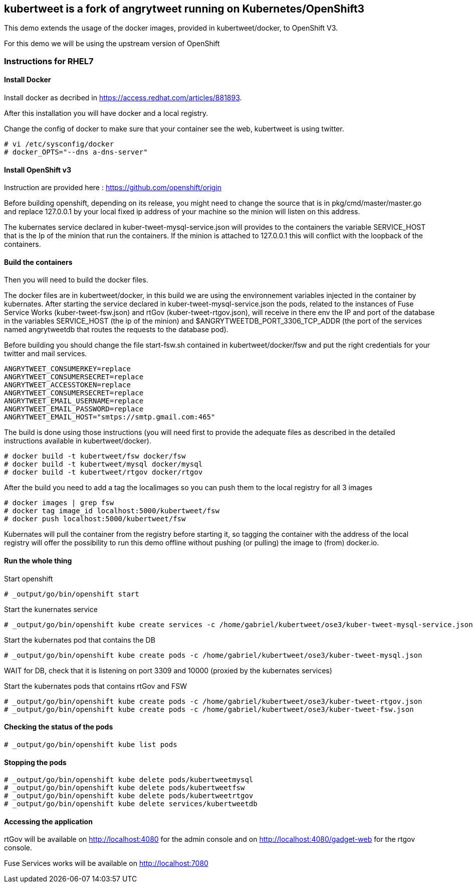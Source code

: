 :numbered!:

== kubertweet is a fork of angrytweet running on Kubernetes/OpenShift3

This demo extends the usage of the docker images, provided in kubertweet/docker, to OpenShift V3.
 
For this demo we will be using the upstream version of OpenShift

=== Instructions for RHEL7

==== Install Docker 

Install docker as decribed in https://access.redhat.com/articles/881893. 

After this installation you will have docker and a local registry. 

Change the config of docker to make sure that your container see the web, kubertweet is using twitter.

----
# vi /etc/sysconfig/docker
# docker_OPTS="--dns a-dns-server"
----

==== Install OpenShift v3
Instruction are provided here : https://github.com/openshift/origin
 
Before building openshift, depending on its release, you might need to change the source that is in pkg/cmd/master/master.go and replace 127.0.0.1 by your local fixed ip address of your machine so the minion will listen on this address.

The kubernates service declared in kuber-tweet-mysql-service.json will provides to the containers the variable SERVICE_HOST that is the Ip of the minion that run the containers. If the minion is attached to 127.0.0.1 this will conflict with the loopback of the containers.

==== Build the containers
Then you will need to build the docker files. 

The docker files are in kubertweet/docker, in this build we are using the environnement variables injected in the container by kubernates. 
After starting the service declared in kuber-tweet-mysql-service.json the pods, related to the instances of Fuse Service Works (kuber-tweet-fsw.json) and rtGov (kuber-tweet-rtgov.json), will receive in there env the IP and port of the database in the variables SERVICE_HOST (the ip of the minion) and $ANGRYTWEETDB_PORT_3306_TCP_ADDR (the port of the services named angrytweetdb that routes the requests to the database pod).

Before building you should change the file start-fsw.sh contained in kubertweet/docker/fsw and put the right credentials for your twitter and mail services.


----
ANGRYTWEET_CONSUMERKEY=replace 
ANGRYTWEET_CONSUMERSECRET=replace 
ANGRYTWEET_ACCESSTOKEN=replace 
ANGRYTWEET_CONSUMERSECRET=replace 
ANGRYTWEET_EMAIL_USERNAME=replace 
ANGRYTWEET_EMAIL_PASSWORD=replace 
ANGRYTWEET_EMAIL_HOST="smtps://smtp.gmail.com:465"
----

The build is done using those instructions (you will need first to provide the adequate files as described in the detailed instructions available in kubertweet/docker). 

----
# docker build -t kubertweet/fsw docker/fsw
# docker build -t kubertweet/mysql docker/mysql
# docker build -t kubertweet/rtgov docker/rtgov
----

After the build you need to add a tag the localimages so you can push them to the local registry for all 3 images

----
# docker images | grep fsw 
# docker tag image_id localhost:5000/kubertweet/fsw
# docker push localhost:5000/kubertweet/fsw
----

Kubernates will pull the container from the registry before starting it, so tagging the container with the address of the local registry will offer the possibility to run this demo offline without pushing (or pulling) the image to (from) docker.io.

==== Run the whole thing

Start openshift
----
# _output/go/bin/openshift start
----

Start the kunernates service
----
# _output/go/bin/openshift kube create services -c /home/gabriel/kubertweet/ose3/kuber-tweet-mysql-service.json
----

Start the kubernates pod that contains the DB
----
# _output/go/bin/openshift kube create pods -c /home/gabriel/kubertweet/ose3/kuber-tweet-mysql.json
----

WAIT for DB, check that it is listening on port 3309 and 10000 (proxied by the kubernates services) 

Start the kubernates pods that contains rtGov and FSW
----
# _output/go/bin/openshift kube create pods -c /home/gabriel/kubertweet/ose3/kuber-tweet-rtgov.json
# _output/go/bin/openshift kube create pods -c /home/gabriel/kubertweet/ose3/kuber-tweet-fsw.json
----

==== Checking the status of the pods
----
# _output/go/bin/openshift kube list pods
----

==== Stopping the pods

----
# _output/go/bin/openshift kube delete pods/kubertweetmysql
# _output/go/bin/openshift kube delete pods/kubertweetfsw
# _output/go/bin/openshift kube delete pods/kubertweetrtgov
# _output/go/bin/openshift kube delete services/kubertweetdb
----

==== Accessing the application
rtGov will be available on http://localhost:4080 for the admin console and on http://localhost:4080/gadget-web for the rtgov console.

Fuse Services works will be available on http://localhost:7080



